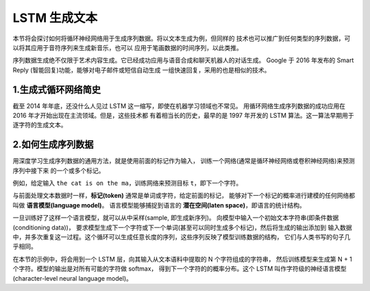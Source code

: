 
LSTM 生成文本
=====================

本节将会探讨如何将循环神经网络用于生成序列数据。将以文本生成为例，但同样的
技术也可以推广到任何类型的序列数据，可以将其应用于音符序列来生成新音乐，也可以
应用于笔画数据的时间序列，以此类推。

序列数据生成绝不仅限于艺术内容生成。它已经成功应用与语音合成和聊天机器人的对话生成。
Google 于 2016 年发布的 Smart Reply (智能回复)功能，能够对电子邮件或短信自动生成
一组快速回复，采用的也是相似的技术。


1.生成式循环网络简史
----------------------

截至 2014 年年底，还没什么人见过 LSTM 这一缩写，即使在机器学习领域也不常见。
用循环网络生成序列数据的成功应用在 2016 年才开始出现在主流领域。但是，这些技术都
有着相当长的历史，最早的是 1997 年开发的 LSTM 算法。这一算法早期用于逐字符的生成文本。






2.如何生成序列数据
-----------------------

用深度学习生成序列数据的通用方法，就是使用前面的标记作为输入，
训练一个网络(通常是循环神经网络或卷积神经网络)来预测序列中接下来
的一个或多个标记。

例如，给定输入 ``the cat is on the ma``，训练网络来预测目标 ``t``，即下一个字符。

与前面处理文本数据时一样，**标记(token)** 通常是单词或字符，给定前面的标记，
能够对下一个标记的概率进行建模的任何网络都叫做 **语言模型(language model)**。
语言模型能够捕捉到语言的 **潜在空间(laten space)**，即语言的统计结构。

一旦训练好了这样一个语言模型，就可以从中采样(sample, 即生成新序列)。
向模型中输入一个初始文本字符串(即条件数据(conditioning data))，
要求模型生成下一个字符或下一个单词(甚至可以同时生成多个标记)，然后将生成的输出添加到
输入数据中，并多次重复这一过程。这个循环可以生成任意长度的序列，这些序列反映了模型训练数据的结构，
它们与人类书写的句子几乎相同。

在本节的示例中，将会用到一个 LSTM 层，向其输入从文本语料中提取的 N 个字符组成的字符串，
然后训练模型来生成第 N + 1个字符。模型的输出是对所有可能的字符做 softmax，
得到下一个字符的的概率分布。这个 LSTM 叫作字符级的神经语言模型(character-level neural language model)。


